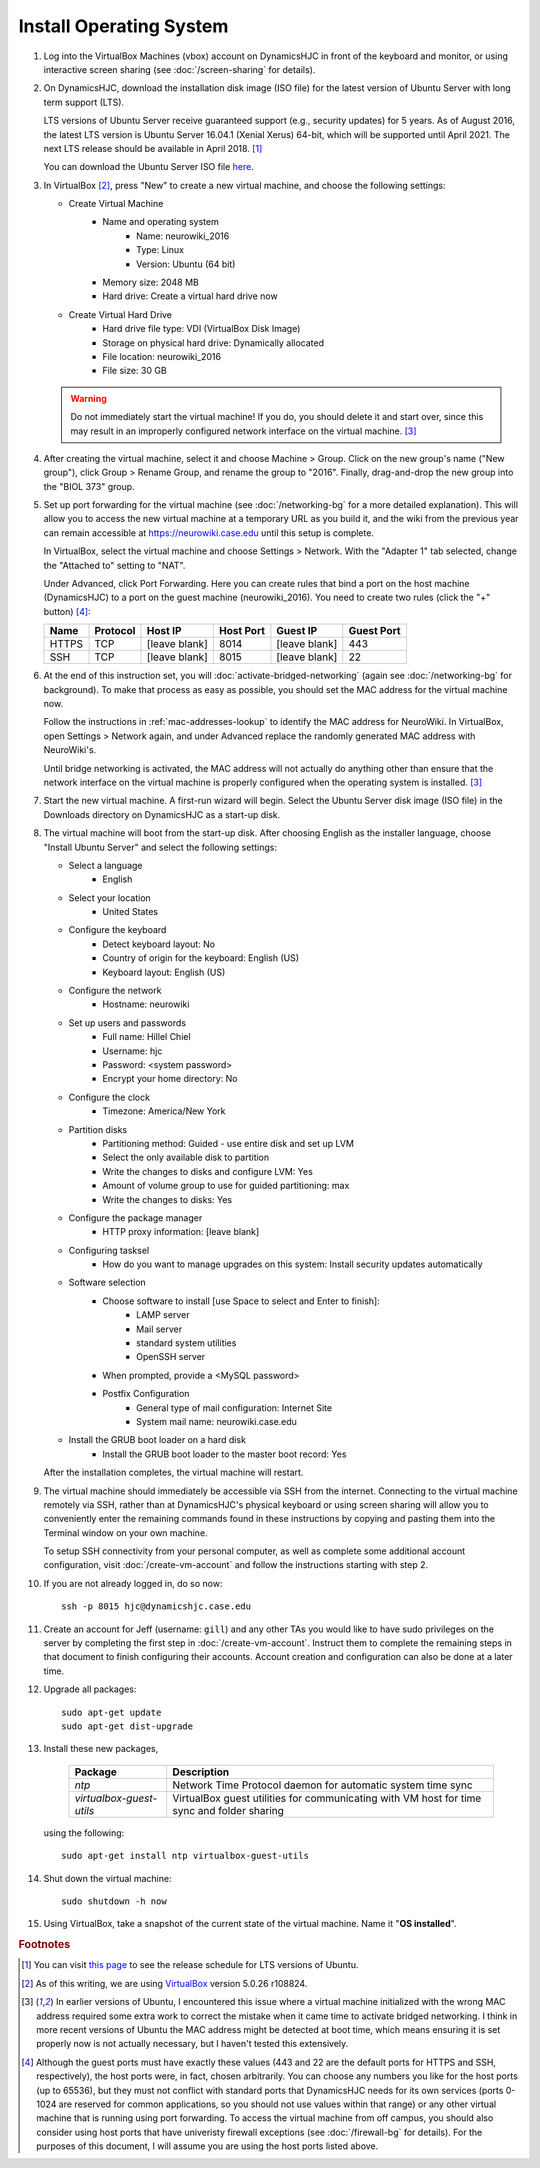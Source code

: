 Install Operating System
================================================================================

1.  Log into the VirtualBox Machines (vbox) account on DynamicsHJC in front of
    the keyboard and monitor, or using interactive screen sharing (see
    :doc:`/screen-sharing` for details).

2.  On DynamicsHJC, download the installation disk image (ISO file) for the
    latest version of Ubuntu Server with long term support (LTS).

    LTS versions of Ubuntu Server receive guaranteed support (e.g., security
    updates) for 5 years. As of August 2016, the latest LTS version is Ubuntu
    Server 16.04.1 (Xenial Xerus) 64-bit, which will be supported until April
    2021. The next LTS release should be available in April 2018.
    [#ubuntu-version]_

    You can download the Ubuntu Server ISO file `here
    <http://www.ubuntu.com/download/server>`__.

3.  In VirtualBox [#virtualbox]_, press "New" to create a new virtual machine,
    and choose the following settings:

    - Create Virtual Machine
        - Name and operating system
            - Name: neurowiki_2016
            - Type: Linux
            - Version: Ubuntu (64 bit)
        - Memory size: 2048 MB
        - Hard drive: Create a virtual hard drive now
    - Create Virtual Hard Drive
        - Hard drive file type: VDI (VirtualBox Disk Image)
        - Storage on physical hard drive: Dynamically allocated
        - File location: neurowiki_2016
        - File size: 30 GB

    .. warning::

        Do not immediately start the virtual machine! If you do, you should
        delete it and start over, since this may result in an improperly
        configured network interface on the virtual machine.
        [#network-interface]_

4.  After creating the virtual machine, select it and choose Machine > Group.
    Click on the new group's name ("New group"), click Group > Rename Group, and
    rename the group to "2016". Finally, drag-and-drop the new group into the
    "BIOL 373" group.

5.  Set up port forwarding for the virtual machine (see :doc:`/networking-bg`
    for a more detailed explanation). This will allow you to access the new
    virtual machine at a temporary URL as you build it, and the wiki from the
    previous year can remain accessible at https://neurowiki.case.edu until this
    setup is complete.

    In VirtualBox, select the virtual machine and choose Settings > Network.
    With the "Adapter 1" tab selected, change the "Attached to" setting to
    "NAT".

    Under Advanced, click Port Forwarding. Here you can create rules that bind a
    port on the host machine (DynamicsHJC) to a port on the guest machine
    (neurowiki_2016). You need to create two rules (click the "+" button)
    [#host-ports]_:

    =======  ========  =============  =========  =============  ==========
    Name     Protocol  Host IP        Host Port  Guest IP       Guest Port
    =======  ========  =============  =========  =============  ==========
    HTTPS    TCP       [leave blank]  8014       [leave blank]  443
    SSH      TCP       [leave blank]  8015       [leave blank]  22
    =======  ========  =============  =========  =============  ==========

6.  At the end of this instruction set, you will
    :doc:`activate-bridged-networking` (again see :doc:`/networking-bg` for
    background). To make that process as easy as possible, you should set the
    MAC address for the virtual machine now.

    Follow the instructions in :ref:`mac-addresses-lookup` to identify the MAC
    address for NeuroWiki. In VirtualBox, open Settings > Network again, and
    under Advanced replace the randomly generated MAC address with NeuroWiki's.

    Until bridge networking is activated, the MAC address will not actually do
    anything other than ensure that the network interface on the virtual machine
    is properly configured when the operating system is installed.
    [#network-interface]_

7.  Start the new virtual machine. A first-run wizard will begin. Select the
    Ubuntu Server disk image (ISO file) in the Downloads directory on
    DynamicsHJC as a start-up disk.

8.  The virtual machine will boot from the start-up disk. After choosing English
    as the installer language, choose "Install Ubuntu Server" and select the
    following settings:

    - Select a language
        - English
    - Select your location
        - United States
    - Configure the keyboard
        - Detect keyboard layout: No
        - Country of origin for the keyboard: English (US)
        - Keyboard layout: English (US)
    - Configure the network
        - Hostname: neurowiki
    - Set up users and passwords
        - Full name: Hillel Chiel
        - Username: hjc
        - Password: <system password>
        - Encrypt your home directory: No
    - Configure the clock
        - Timezone: America/New York
    - Partition disks
        - Partitioning method: Guided - use entire disk and set up LVM
        - Select the only available disk to partition
        - Write the changes to disks and configure LVM: Yes
        - Amount of volume group to use for guided partitioning: max
        - Write the changes to disks: Yes
    - Configure the package manager
        - HTTP proxy information: [leave blank]
    - Configuring tasksel
        - How do you want to manage upgrades on this system: Install security
          updates automatically
    - Software selection
        - Choose software to install [use Space to select and Enter to finish]:
            - LAMP server
            - Mail server
            - standard system utilities
            - OpenSSH server
        - When prompted, provide a <MySQL password>
        - Postfix Configuration
            - General type of mail configuration: Internet Site
            - System mail name: neurowiki.case.edu
    - Install the GRUB boot loader on a hard disk
        - Install the GRUB boot loader to the master boot record: Yes

    After the installation completes, the virtual machine will restart.

9.  The virtual machine should immediately be accessible via SSH from the
    internet. Connecting to the virtual machine remotely via SSH, rather than at
    DynamicsHJC's physical keyboard or using screen sharing will allow you to
    conveniently enter the remaining commands found in these instructions by
    copying and pasting them into the Terminal window on your own machine.

    To setup SSH connectivity from your personal computer, as well as complete
    some additional account configuration, visit :doc:`/create-vm-account` and
    follow the instructions starting with step 2.

10. If you are not already logged in, do so now::

        ssh -p 8015 hjc@dynamicshjc.case.edu

11. Create an account for Jeff (username: ``gill``) and any other TAs you would
    like to have sudo privileges on the server by completing the first step in
    :doc:`/create-vm-account`. Instruct them to complete the remaining steps in
    that document to finish configuring their accounts. Account creation and
    configuration can also be done at a later time.

12. Upgrade all packages::

        sudo apt-get update
        sudo apt-get dist-upgrade

13. Install these new packages,

        ========================    ============================================
        Package                     Description
        ========================    ============================================
        *ntp*                       Network Time Protocol daemon for automatic
                                    system time sync
        *virtualbox-guest-utils*    VirtualBox guest utilities for communicating
                                    with VM host for time sync and folder
                                    sharing
        ========================    ============================================

    using the following::

        sudo apt-get install ntp virtualbox-guest-utils

14. Shut down the virtual machine::

        sudo shutdown -h now

15. Using VirtualBox, take a snapshot of the current state of the virtual
    machine. Name it "**OS installed**".


.. rubric:: Footnotes

.. [#ubuntu-version]
    You can visit `this page <https://wiki.ubuntu.com/LTS>`__ to see the release
    schedule for LTS versions of Ubuntu.

.. [#virtualbox]
    As of this writing, we are using `VirtualBox <http://www.virtualbox.org>`__
    version 5.0.26 r108824.

.. [#network-interface]
    In earlier versions of Ubuntu, I encountered this issue where a virtual
    machine initialized with the wrong MAC address required some extra work to
    correct the mistake when it came time to activate bridged networking. I
    think in more recent versions of Ubuntu the MAC address might be detected at
    boot time, which means ensuring it is set properly now is not actually
    necessary, but I haven't tested this extensively.

.. [#host-ports]
    Although the guest ports must have exactly these values (443 and 22 are the
    default ports for HTTPS and SSH, respectively), the host ports were, in
    fact, chosen arbitrarily. You can choose any numbers you like for the host
    ports (up to 65536), but they must not conflict with standard ports that
    DynamicsHJC needs for its own services (ports 0-1024 are reserved for common
    applications, so you should not use values within that range) or any other
    virtual machine that is running using port forwarding. To access the virtual
    machine from off campus, you should also consider using host ports that have
    univeristy firewall exceptions (see :doc:`/firewall-bg` for details). For
    the purposes of this  document, I will assume you are using the host ports
    listed above.
